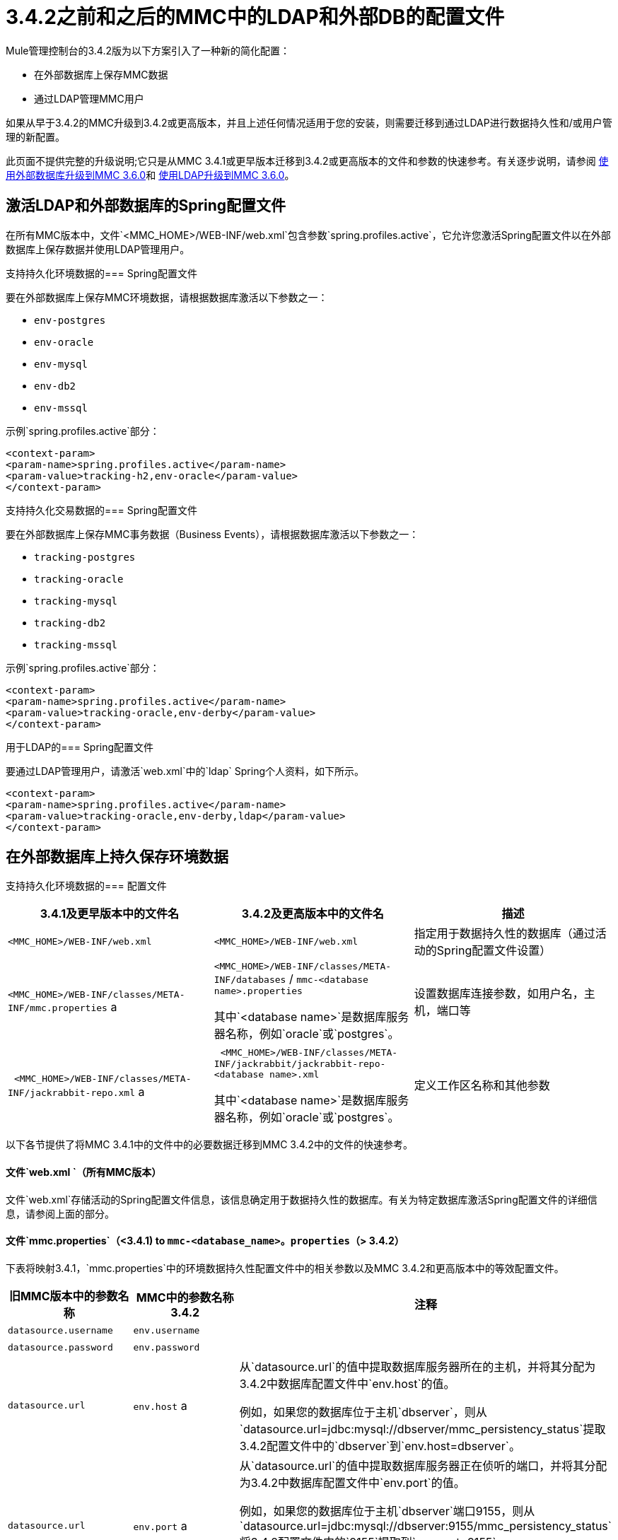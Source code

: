 =  3.4.2之前和之后的MMC中的LDAP和外部DB的配置文件
:keywords: mmc, configuration, ldap, authenthication

Mule管理控制台的3.4.2版为以下方案引入了一种新的简化配置：

* 在外部数据库上保存MMC数据
* 通过LDAP管理MMC用户

如果从早于3.4.2的MMC升级到3.4.2或更高版本，并且上述任何情况适用于您的安装，则需要迁移到通过LDAP进行数据持久性和/或用户管理的新配置。

此页面不提供完整的升级说明;它只是从MMC 3.4.1或更早版本迁移到3.4.2或更高版本的文件和参数的快速参考。有关逐步说明，请参阅 link:/mule-management-console/v/3.6/upgrading-to-mmc-3.6.0-with-an-external-database[使用外部数据库升级到MMC 3.6.0]和 link:/mule-management-console/v/3.7/upgrading-the-management-console[使用LDAP升级到MMC 3.6.0]。

== 激活LDAP和外部数据库的Spring配置文件

在所有MMC版本中，文件`<MMC_HOME>/WEB-INF/web.xml`包含参数`spring.profiles.active`，它允许您激活Spring配置文件以在外部数据库上保存数据并使用LDAP管理用户。

支持持久化环境数据的===  Spring配置文件

要在外部数据库上保存MMC环境数据，请根据数据库激活以下参数之一：

*  `env-postgres`
*  `env-oracle`
*  `env-mysql`
*  `env-db2`
*  `env-mssql`

示例`spring.profiles.active`部分：

[source, xml, linenums]
----
<context-param>
<param-name>spring.profiles.active</param-name>
<param-value>tracking-h2,env-oracle</param-value>
</context-param>
----

支持持久化交易数据的===  Spring配置文件

要在外部数据库上保存MMC事务数据（Business Events），请根据数据库激活以下参数之一：

*  `tracking-postgres`
*  `tracking-oracle`
*  `tracking-mysql`
*  `tracking-db2`
*  `tracking-mssql`

示例`spring.profiles.active`部分：

[source, xml, linenums]
----
<context-param>
<param-name>spring.profiles.active</param-name>
<param-value>tracking-oracle,env-derby</param-value>
</context-param>
----

用于LDAP的===  Spring配置文件

要通过LDAP管理用户，请激活`web.xml`中的`ldap` Spring个人资料，如下所示。

[source, xml, linenums]
----
<context-param>
<param-name>spring.profiles.active</param-name>
<param-value>tracking-oracle,env-derby,ldap</param-value>
</context-param>
----

== 在外部数据库上持久保存环境数据

支持持久化环境数据的=== 配置文件

[%header,cols="34,33,33"]
|===
| 3.4.1及更早版本中的文件名 | 3.4.2及更高版本中的文件名 |描述
| `<MMC_HOME>/WEB-INF/web.xml`  | `<MMC_HOME>/WEB-INF/web.xml`  |指定用于数据持久性的数据库（通过活动的Spring配置文件设置）
| `<MMC_HOME>/WEB-INF/classes/META-INF/mmc.properties` a |
`<MMC_HOME>/WEB-INF/classes/META-INF/databases` / `mmc-<database name>.properties`

其中`<database name>`是数据库服务器名称，例如`oracle`或`postgres`。

  |设置数据库连接参数，如用户名，主机，端口等
|  `<MMC_HOME>/WEB-INF/classes/META-INF/jackrabbit-repo.xml` a |
  `<MMC_HOME>/WEB-INF/classes/META-INF/jackrabbit/jackrabbit-repo-<database name>.xml`

其中`<database name>`是数据库服务器名称，例如`oracle`或`postgres`。

  |定义工作区名称和其他参数
|===

以下各节提供了将MMC 3.4.1中的文件中的必要数据迁移到MMC 3.4.2中的文件的快速参考。

==== 文件`web.xml `（所有MMC版本）

文件`web.xml`存储活动的Spring配置文件信息，该信息确定用于数据持久性的数据库。有关为特定数据库激活Spring配置文件的详细信息，请参阅上面的部分。

==== 文件`mmc.properties`（<3.4.1) to `mmc-<database_name>。properties`（> 3.4.2）

下表将映射3.4.1，`mmc.properties`中的环境数据持久性配置文件中的相关参数以及MMC 3.4.2和更高版本中的等效配置文件。

[%header,cols="34,33,33"]
|===
|旧MMC版本中的参数名称 | MMC中的参数名称3.4.2  |注释
| `datasource.username`  | `env.username`  | 
| `datasource.password`  | `env.password`  | 
| `datasource.url`  | `env.host` a |
从`datasource.url`的值中提取数据库服务器所在的主机，并将其分配为3.4.2中数据库配置文件中`env.host`的值。

例如，如果您的数据库位于主机`dbserver`，则从`datasource.url=jdbc:mysql://dbserver/mmc_persistency_status`提取3.4.2配置文件中的`dbserver`到`env.host=dbserver`。

| `datasource.url`  | `env.port` a |
从`datasource.url`的值中提取数据库服务器正在侦听的端口，并将其分配为3.4.2中数据库配置文件中`env.port`的值。

例如，如果您的数据库位于主机`dbserver`端口9155，则从`datasource.url=jdbc:mysql://dbserver:9155/mmc_persistency_status`将3.4.2配置文件中的`9155`提取到`env.port=9155`。

请注意，如果端口号在URL中不存在，则可能意味着正在使用数据库服务器的默认端口，例如1521用于Oracle，3306用于MySQL等。

| `datasource.url`  | `env.servicename`（仅限Oracle）。|
从`datasource.url`的值中，为您的连接提取Oracle服务名称，并在3.4.2的数据库配置文件中将其分配为`env.servicename`的值。 +
 +

例如，如果3.4.1中`datasource.url`的值是`jdbc\:oracle\:thin\:MMC_STATUS/mmc123` `@dbserver` `\:` `1521` `\:xe`，那么服务名称是{{ 6}}。使用参数`env.servicename=xe`将其分配到新的配置文件中。

|===

==== 文件[tiny] ## jackrabbit-repo.xml ##（< 3.4.1) to `jackrabbit-repo-<database_name>。xml`（> 3.4.2）

===== 〜工作区~~名称〜

您需要从< 3.4.1 jackrabbit file to the relevant > 3.4.2 jackrabbit文件迁移*workspace name*和*default workspace name*的定义。工作区定义存储在`Workspaces`部分，如下例所示。

[source, xml, linenums]
----
<Workspaces rootPath="${rep.home}/workspaces" defaultWorkspace="mmcworkspace"/>
    <!--
        workspace configuration template:
        used to create the initial workspace if there's no workspace yet
    -->
    <Workspace name="mmcworkspace">
----

您需要检查旧版和新版jackrabbit-repo文件中`Workspace name`的值是否相同。

===== 〜schemaObjectPrefix〜

在同一个文件中，所有`schemaObjectPrefix`声明的值必须在旧的和新的jackrabbit-repo文件中重合。下面显示了`schemaObjectPrefix`声明的示例。

[source, xml, linenums]
----
<FileSystem class="org.apache.jackrabbit.core.fs.db.DbFileSystem">
      <param name="schemaObjectPrefix" value="workspace_"/>
----

== 持久性交易数据

用于持续跟踪（业务事件）数据的=== 配置文件

[%header,cols="3*"]
|===

| 3.4.1及更早版本中的文件名
| 3.4.2及更高版本中的文件名
|说明
| `<MMC_HOME>/WEB-INF/web.xml` | `<MMC_HOME>/WEB-INF/web.xml`
|指定用于数据持久性的数据库（通过活动的Spring配置文件设置）
| `<MMC_HOME>/WEB-INF/classes/META-INF/mmc-persistence.properties`
0.2 + | `<MMC_HOME>/WEB-INF/classes/META-INF/databases` / `tracking-persistence-<database name>.properties`
其中`<database name>`是数据库服务器名称，例如`oracle`或`postgres`。
|设置数据库连接参数，例如用户名，主机，端口等。此文件可能包含`applicationContext-tracking.xml`中存在的值（请参见下文）。
| `<MMC_HOME>/WEB-INF/classes/META-INF/applicationContext-tracking.xml`  |设置数据库连接参数，例如用户名，主机，端口等。此文件可能包含`mmc-persistence.properties `中存在的值（请参见上文）。

|===

====  File〜web.xml〜（所有MMC版本）

文件`web.xml`存储活动的Spring配置文件信息，该信息确定用于数据持久性的数据库。有关为特定数据库激活Spring配置文件的详细信息，请参阅上面的部分。

====  MMC中的文件<3.4.1 to file ~tracking-persistence-<database_name>。属性〜MMC中> 3.4.2

在您的旧MMC安装中，数据库连接信息包含在文件中：

*  `<MMC_HOME>/WEB-INF/classes/mmc-persistence.properties`
*  `<MMC_HOME>/WEB-INF/classes/META-INF/applicationContext-tracking.xml`

请注意，您的安装中可能不存在`mmc-persistence.properties`。此外，这两个文件之间的功能有重叠;有可能所有相关的配置仅存储在这些文件中的一个上，或者分散在这两个文件上。

以下是在`applicationContext-tracking.xml`中的`dataSource` bean中定义的数据库连接参数的示例。

[source, xml, linenums]
----
<bean id="dataSource" class="org.springframework.jdbc.datasource.DriverManagerDataSource">
    <property name="driverClassName" value="oracle.jdbc.driver.OracleDriver" />
    <property name="url" value="jdbc:oracle:thin:@192.168.10.21:1521:xe" />
    <property name="username" value="TRACKER" />
    <property name="password" value="tracker" />
</bean>
----

====  MMC中的文件<3.4.1 to file ~tracking-persistence-<database_name>。属性〜MMC中> 3.4.2

下表将用于跟踪MMC 3.4.1及更早版本中的数据持久性的相关参数映射到MMC 3.4.2及更高版本中的等效参数文件。

[%header,cols="34,33,33"]
|===
| 3.4.1中的参数名称 | 3.4.2中的参数名称 |注释
| `username`  | `mmc.tracking.db.username`  | 
| `password`  | `mmc.tracking.db.password`  | 
| `url`  | `mmc.tracking.db.host` a |
从`url`的值中提取数据库服务器所在的主机，并将其分配为3.4.2中数据库配置文件中`mmc.tracking.db.host`的值。

例如，如果您的数据库位于主机`dbserver`，则从`datasource.url=jdbc:mysql://dbserver/mmc_persistency_status`提取3.4.2配置文件中的`dbserver`到`mmc.tracking.db.host=dbserver`。

| `url`  | `mmc.tracking.db.port` a |
从`url`的值中提取数据库服务器正在侦听的端口，并将其分配为3.4.2中数据库配置文件中`mmc.tracking.db.port`的值。

例如，如果您的数据库位于主机`dbserver`端口9155，则从`datasource.url=jdbc:mysql://dbserver:9155/mmc_persistency_status`将3.4.2配置文件中的`9155`提取到`mmc.tracking.db.port=9155`。

请注意，如果端口号在URL中不存在，则可能意味着正在使用数据库服务器的默认端口，例如1521用于Oracle，3306用于MySQL等。

| `url`  | `mmc.tracking.db.servicename` a |
从`url`的值中，为您的连接提取Oracle服务名称，并在3.4.2的数据库配置文件中将其分配为`mmc.tracking.db.servicename`的值。 +
 +

例如，如果3.4.1中`url`的值是`jdbc:oracle:thin:MMC_STATUS/mmc123` `@dbserver` `:` `1521` `:xe`，那么服务名称是{{ 6}}。使用参数`env.servicename=xe`将其分配到新的配置文件中。

|===

== 通过LDAP管理用户

=== 用于通过LDAP管理用户的配置文件

[%header%autowidth.spread]
|===
| 3.4.1及更早版本中的文件名 | 3.4.2及更高版本中的文件名 |描述
| `<MMC_HOME>/WEB-INF/web.xml`  | `<MMC_HOME>/WEB-INF/web.xml`  |定义LDAP是否用于用户认证（通过LDAP Spring配置文件）
| `<MMC_HOME>/WEB-INF/classes/mmc-ldap.properties`  | `<MMC_HOME>/WEB-INF/classes/META-INF`  |存储LDAP连接和搜索参数
|===

====  File〜web.xml〜（所有MMC版本）

文件`web.xml`存储活动的Spring配置文件信息;要使用LDAP，您需要激活`ldap` Spring配置文件。有关详细信息，请参阅本文档中的<<Activating Spring Profiles for LDAP and External DBs>>。

==== 文件〜mmc-ldap.properties〜

该文件在所有MMC版本中都是相同的，所以升级时不需要迁移参数。将文件从旧的MMC版本复制到新的安装。

升级期间出现===  LDAP问题

所有LDAP配置都应驻留在`mmc-ldap.properties`文件中，但即使MMC配置为使用LDAP，您也可能会发现该文件在您的安装中不存在。在这种情况下，LDAP设置驻留在文件`<MMC_HOME>/WEB-INF/classes/META-INF/ldap.xml`中。

在某些MMC安装中，LDAP配置不存储在`mmc-ldap.properties`文件中，而是存储在位于`<MMC_HOME>/WEB-INF/classes/META-INF/`目录中的名为`ldap.xml`的文件中。这不应该是这样;所有LDAP配置都应位于`mmc-ldap.properties`文件中。如果您的安装是这种情况，请参阅 link:/mule-management-console/v/3.7/upgrading-the-management-console[使用LDAP升级到MMC 3.6.0]中的*Troubleshooting*部分。
